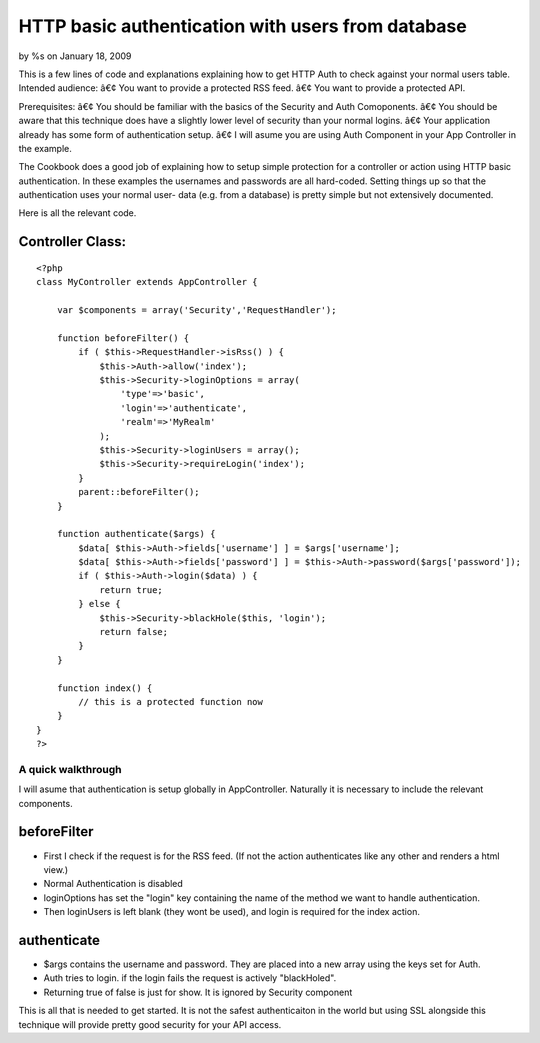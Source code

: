 

HTTP basic authentication with users from database
==================================================

by %s on January 18, 2009

This is a few lines of code and explanations explaining how to get
HTTP Auth to check against your normal users table.
Intended audience:
â€¢ You want to provide a protected RSS feed.
â€¢ You want to provide a protected API.

Prerequisites:
â€¢ You should be familiar with the basics of the Security and Auth
Comoponents.
â€¢ You should be aware that this technique does have a slightly lower
level of security than your normal logins.
â€¢ Your application already has some form of authentication setup.
â€¢ I will asume you are using Auth Component in your App Controller
in the example.

The Cookbook does a good job of explaining how to setup simple
protection for a controller or action using HTTP basic authentication.
In these examples the usernames and passwords are all hard-coded.
Setting things up so that the authentication uses your normal user-
data (e.g. from a database) is pretty simple but not extensively
documented.

Here is all the relevant code.

Controller Class:
`````````````````

::

    <?php 
    class MyController extends AppController {
    
        var $components = array('Security','RequestHandler');
        
        function beforeFilter() { 
            if ( $this->RequestHandler->isRss() ) { 
                $this->Auth->allow('index'); 
                $this->Security->loginOptions = array( 
                    'type'=>'basic', 
                    'login'=>'authenticate', 
                    'realm'=>'MyRealm' 
                ); 
                $this->Security->loginUsers = array(); 
                $this->Security->requireLogin('index'); 
            } 
            parent::beforeFilter(); 
        } 
        
        function authenticate($args) { 
            $data[ $this->Auth->fields['username'] ] = $args['username']; 
            $data[ $this->Auth->fields['password'] ] = $this->Auth->password($args['password']); 
            if ( $this->Auth->login($data) ) { 
                return true; 
            } else { 
                $this->Security->blackHole($this, 'login'); 
                return false; 
            } 
        } 
    
        function index() {
            // this is a protected function now
        }
    }
    ?>



A quick walkthrough
~~~~~~~~~~~~~~~~~~~

I will asume that authentication is setup globally in AppController.
Naturally it is necessary to include the relevant components.



beforeFilter
````````````

+ First I check if the request is for the RSS feed. (If not the action
  authenticates like any other and renders a html view.)
+ Normal Authentication is disabled
+ loginOptions has set the "login" key containing the name of the
  method we want to handle authentication.
+ Then loginUsers is left blank (they wont be used), and login is
  required for the index action.


authenticate
````````````

+ $args contains the username and password. They are placed into a new
  array using the keys set for Auth.
+ Auth tries to login. if the login fails the request is actively
  "blackHoled".
+ Returning true of false is just for show. It is ignored by Security
  component



This is all that is needed to get started. It is not the safest
authenticaiton in the world but using SSL alongside this technique
will provide pretty good security for your API access.


.. meta::
    :title: HTTP basic authentication with users from database
    :description: CakePHP Article related to Auth,security,login,database,HTTP,authentication,Snippets
    :keywords: Auth,security,login,database,HTTP,authentication,Snippets
    :copyright: Copyright 2009 
    :category: snippets

